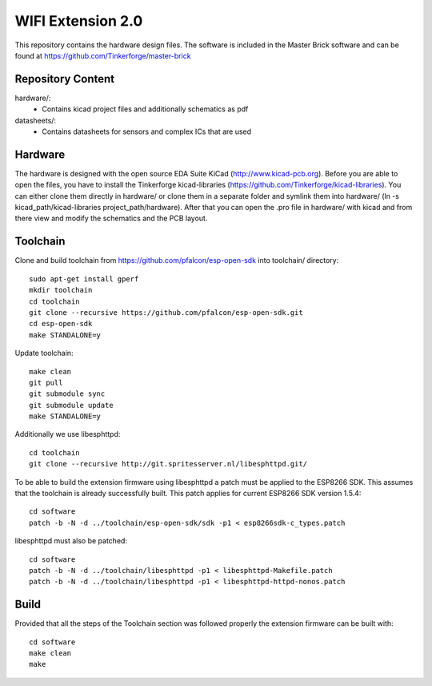 WIFI Extension 2.0
==================

This repository contains the hardware design files.
The software is included in the Master Brick software
and can be found at https://github.com/Tinkerforge/master-brick

Repository Content
------------------

hardware/:
 * Contains kicad project files and additionally schematics as pdf

datasheets/:
 * Contains datasheets for sensors and complex ICs that are used

Hardware
--------

The hardware is designed with the open source EDA Suite KiCad
(http://www.kicad-pcb.org). Before you are able to open the files,
you have to install the Tinkerforge kicad-libraries
(https://github.com/Tinkerforge/kicad-libraries). You can either clone
them directly in hardware/ or clone them in a separate folder and
symlink them into hardware/
(ln -s kicad_path/kicad-libraries project_path/hardware). After that you
can open the .pro file in hardware/ with kicad and from there view and
modify the schematics and the PCB layout.

Toolchain
---------

Clone and build toolchain from https://github.com/pfalcon/esp-open-sdk
into toolchain/ directory::

 sudo apt-get install gperf
 mkdir toolchain
 cd toolchain
 git clone --recursive https://github.com/pfalcon/esp-open-sdk.git
 cd esp-open-sdk
 make STANDALONE=y

Update toolchain::

 make clean
 git pull
 git submodule sync
 git submodule update
 make STANDALONE=y

Additionally we use libesphttpd::

 cd toolchain
 git clone --recursive http://git.spritesserver.nl/libesphttpd.git/

To be able to build the extension firmware using libesphttpd a patch must be
applied to the ESP8266 SDK. This assumes that the toolchain is already
successfully built. This patch applies for current ESP8266 SDK version 1.5.4::

 cd software
 patch -b -N -d ../toolchain/esp-open-sdk/sdk -p1 < esp8266sdk-c_types.patch

libesphttpd must also be patched::

 cd software
 patch -b -N -d ../toolchain/libesphttpd -p1 < libesphttpd-Makefile.patch
 patch -b -N -d ../toolchain/libesphttpd -p1 < libesphttpd-httpd-nonos.patch

Build
-----

Provided that all the steps of the Toolchain section was followed properly the
extension firmware can be built with::

 cd software
 make clean
 make
